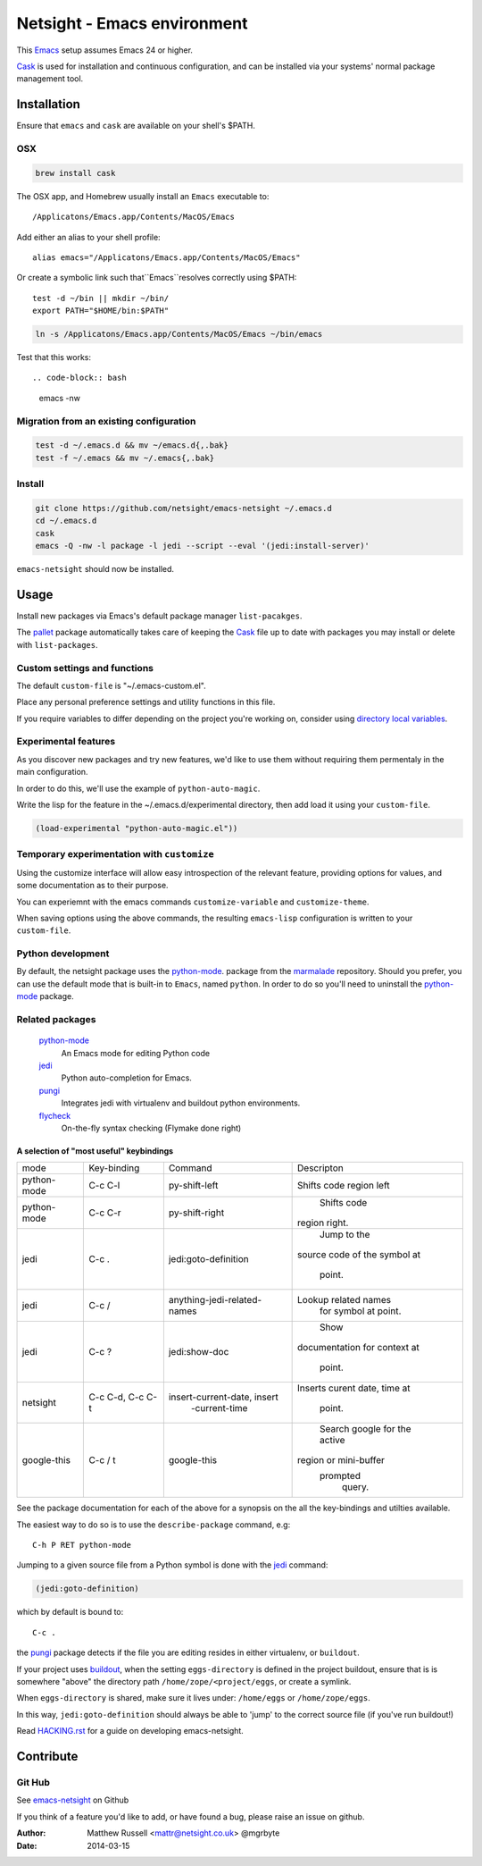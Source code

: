 ============================
Netsight - Emacs environment
============================

This Emacs_ setup assumes Emacs 24 or higher.

Cask_  is used for installation and continuous configuration,
and can be installed via your systems' normal package management
tool. 
 
Installation
============

Ensure that ``emacs`` and ``cask`` are available on your shell's $PATH.

OSX
---

.. code-block:: bash

   brew install cask


The OSX app, and Homebrew usually install an ``Emacs`` executable to::

  /Applicatons/Emacs.app/Contents/MacOS/Emacs 

Add either an alias to your shell profile::

  alias emacs="/Applicatons/Emacs.app/Contents/MacOS/Emacs"

Or create a symbolic link such that``Emacs``resolves correctly
using $PATH::

  test -d ~/bin || mkdir ~/bin/
  export PATH="$HOME/bin:$PATH"

.. code-block:: bash

   ln -s /Applicatons/Emacs.app/Contents/MacOS/Emacs ~/bin/emacs
 
Test that this works::

.. code-block:: bash

   emacs -nw

Migration from an existing configuration
----------------------------------------

.. code-block:: bash

   test -d ~/.emacs.d && mv ~/emacs.d{,.bak}
   test -f ~/.emacs && mv ~/.emacs{,.bak}


Install
-------

.. CAUTION:
   Since Emacs uses several diff_erent libraries,
   please check KNOWN_ISSUES.rst and apply any workarounds
   that may be required before proceding to final installation.

.. code-block:: bash
	  
  git clone https://github.com/netsight/emacs-netsight ~/.emacs.d
  cd ~/.emacs.d
  cask
  emacs -Q -nw -l package -l jedi --script --eval '(jedi:install-server)'


``emacs-netsight`` should now be installed.


Usage
=====
Install new packages via Emacs's default 
package manager ``list-pacakges``.

The pallet_ package automatically
takes care of keeping the Cask_ file up to date with packages 
you may install or delete with ``list-packages``.

Custom settings and functions
-----------------------------

The default ``custom-file`` is "~/.emacs-custom.el".

Place any personal preference settings and utility 
functions in this file.

If you require variables to differ depending on 
the project you're working on, 
consider using `directory local variables`_.

Experimental features
---------------------

As you discover new packages and try new features,
we'd like to use them without requiring them permentaly in the 
main configuration.

In order to do this, we'll use the example of ``python-auto-magic``.

Write the lisp for the feature in the ~/.emacs.d/experimental directory, 
then add load it using your ``custom-file``.

.. code-block:: cl

  (load-experimental "python-auto-magic.el"))


Temporary experimentation with ``customize``
--------------------------------------------
Using the customize interface will allow easy introspection
of the relevant feature, providing options for values,
and some documentation as to their purpose.

You can experiemnt with the emacs commands ``customize-variable`` and
``customize-theme``.

When saving options using the above commands, 
the resulting ``emacs-lisp`` configuration is written to your 
``custom-file``.

Python development
------------------
By default, the netsight package uses the python-mode_.
package from the marmalade_ repository.
Should you prefer, you can use the default mode that is
built-in to ``Emacs``, named ``python``.
In order to do so you'll need to uninstall the python-mode_
package.

Related packages
----------------

  python-mode_
    An Emacs mode for editing Python code

  jedi_
    Python auto-completion for Emacs.

  pungi_
    Integrates jedi with virtualenv and buildout python environments.

  flycheck_
    On-the-fly syntax checking (Flymake done right)

A selection of "most useful" keybindings
~~~~~~~~~~~~~~~~~~~~~~~~~~~~~~~~~~~~~~~~

+----------------------+-------------------------------+--------------------------------+--------------------------+
|         mode         |          Key-binding          |            Command             |        Descripton        |
+----------------------+-------------------------------+--------------------------------+--------------------------+
|     python-mode      |            C-c C-l            |         py-shift-left          |       Shifts code        |
|                      |                               |                                |       region left        |
+----------------------+-------------------------------+--------------------------------+--------------------------+
|     python-mode      |            C-c C-r            |         py-shift-right         |       Shifts code        |
|                      |                               |                                |      region right.       |
|                      |                               |                                |                          |
+----------------------+-------------------------------+--------------------------------+--------------------------+
|                      |             C-c .             |      jedi:goto-definition      |       Jump to the        |
|         jedi         |                               |                                |      source code of      |
|                      |                               |                                |      the symbol at       |
|                      |                               |                                |          point.          |
+----------------------+-------------------------------+--------------------------------+--------------------------+
|         jedi         |             C-c /             |  anything-jedi-related-names   |   Lookup related names   |
|                      |                               |                                |        for symbol        |
|                      |                               |                                |        at point.         |
+----------------------+-------------------------------+--------------------------------+--------------------------+
|         jedi         |             C-c ?             |         jedi:show-doc          |           Show           |
|                      |                               |                                |      documentation       |
|                      |                               |                                |      for context at      |
|                      |                               |                                |          point.          |
+----------------------+-------------------------------+--------------------------------+--------------------------+
|       netsight       |       C-c C-d, C-c C-t        |  insert-current-date, insert   |      Inserts curent      |
|                      |                               |         -current-time          |      date, time at       |
|                      |                               |                                |          point.          |
+----------------------+-------------------------------+--------------------------------+--------------------------+
|     google-this      |            C-c / t            |          google-this           |      Search google       |
|                      |                               |                                |      for the active      |
|                      |                               |                                |  region or mini-buffer   |
|                      |                               |                                |         prompted         |
|                      |                               |                                |          query.          |
+----------------------+-------------------------------+--------------------------------+--------------------------+
 					

See the package documentation for each of the above for a
synopsis on the all the key-bindings and utilties available.

The easiest way to do so is to use the ``describe-package`` 
command, e.g::
  
  C-h P RET python-mode

Jumping to a given source file from a Python symbol is 
done with the jedi_ command:

.. code-block:: cl

   (jedi:goto-definition) 

which by default is bound to::

  C-c .

the pungi_ package detects if the file you are editing
resides in either virtualenv, or ``buildout``.

If your project uses buildout_, 
when the setting ``eggs-directory`` is defined 
in the project buildout, ensure that is is somewhere "above" 
the directory path ``/home/zope/<project/eggs``, or create a symlink.
    
When ``eggs-directory`` is shared, make sure it lives under:
``/home/eggs`` or ``/home/zope/eggs``.

In this way, ``jedi:goto-definition`` should always be able to
'jump' to the correct source file (if you've run buildout!)

Read HACKING.rst_ for a guide on developing emacs-netsight.
   
Contribute
==========

Git Hub
-------

See emacs-netsight_ on Github


If you think of a feature you'd like to add, or have found a bug,
please raise an issue on github.

.. _`Contribution guidelines`: blobs/master/CONTRIBUTING.rst
.. _Cask: https://github.com/cask/cask
.. _Emacs: https://www.gnu.org/software/emacs/
.. _flycheck: http://flycheck.readthedocs.org/en/latest/
.. _HACKING.rst: blobs/master/HACKING.rst
.. _buildout: http://www.buildout.org/en/latest/
.. _`directory local variables`: http://www.gnu.org/software/emacs/manual/html_node/emacs/Directory-Variables.html
.. _emacs-netsight: https://github.com/netsight/emacs-netsight
.. _jedi: http://jedi.jedidjah.ch/en/latest/
.. _marmalade: http://marmalade-repo.org
.. _pallet: https://github.com/rdallasgray/pallet
.. _pungi: https://github.com/mgrbyte/pungi.git
.. _python-mode: https://launchpad.net/python-mode

:Author: Matthew Russell <mattr@netsight.co.uk> @mgrbyte
:Date:   2014-03-15
